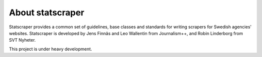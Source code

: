 =================
About statscraper
=================

Statscraper provides a common set of guidelines, base classes and standards for writing scrapers for Swedish agencies' websites. Statscraper is developed by Jens Finnäs and Leo Wallentin from Journalism++, and Robin Linderborg from SVT Nyheter.

This project is under heavy development.